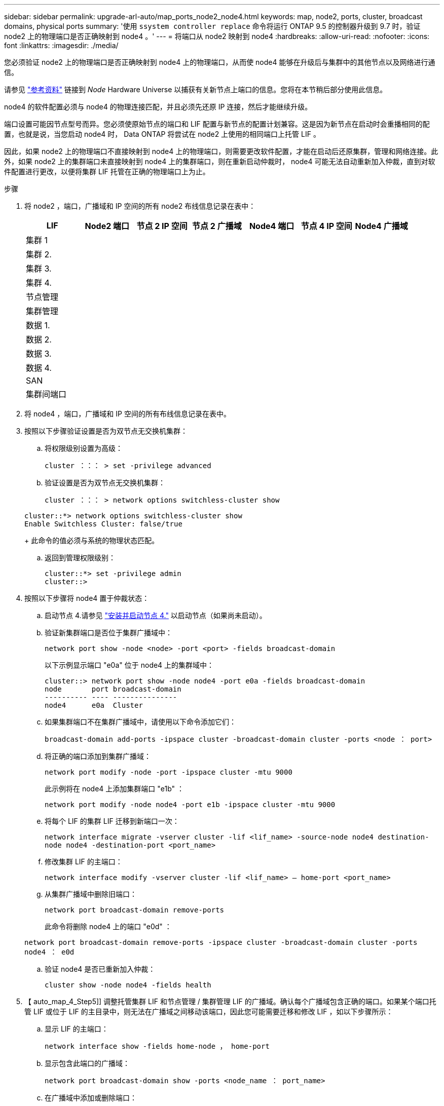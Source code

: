 ---
sidebar: sidebar 
permalink: upgrade-arl-auto/map_ports_node2_node4.html 
keywords: map, node2, ports, cluster, broadcast domains, physical ports 
summary: '使用 `ssystem controller replace` 命令将运行 ONTAP 9.5 的控制器升级到 9.7 时，验证 node2 上的物理端口是否正确映射到 node4 。' 
---
= 将端口从 node2 映射到 node4
:hardbreaks:
:allow-uri-read: 
:nofooter: 
:icons: font
:linkattrs: 
:imagesdir: ./media/


[role="lead"]
您必须验证 node2 上的物理端口是否正确映射到 node4 上的物理端口，从而使 node4 能够在升级后与集群中的其他节点以及网络进行通信。

请参见 link:other_references.html["参考资料"] 链接到 _Node_ Hardware Universe 以捕获有关新节点上端口的信息。您将在本节稍后部分使用此信息。

node4 的软件配置必须与 node4 的物理连接匹配，并且必须先还原 IP 连接，然后才能继续升级。

端口设置可能因节点型号而异。您必须使原始节点的端口和 LIF 配置与新节点的配置计划兼容。这是因为新节点在启动时会重播相同的配置，也就是说，当您启动 node4 时， Data ONTAP 将尝试在 node2 上使用的相同端口上托管 LIF 。

因此，如果 node2 上的物理端口不直接映射到 node4 上的物理端口，则需要更改软件配置，才能在启动后还原集群，管理和网络连接。此外，如果 node2 上的集群端口未直接映射到 node4 上的集群端口，则在重新启动仲裁时， node4 可能无法自动重新加入仲裁，直到对软件配置进行更改，以便将集群 LIF 托管在正确的物理端口上为止。

.步骤
. 将 node2 ，端口，广播域和 IP 空间的所有 node2 布线信息记录在表中：
+
[cols="7*"]
|===
| LIF | Node2 端口 | 节点 2 IP 空间 | 节点 2 广播域 | Node4 端口 | 节点 4 IP 空间 | Node4 广播域 


| 集群 1 |  |  |  |  |  |  


| 集群 2. |  |  |  |  |  |  


| 集群 3. |  |  |  |  |  |  


| 集群 4. |  |  |  |  |  |  


| 节点管理 |  |  |  |  |  |  


| 集群管理 |  |  |  |  |  |  


| 数据 1. |  |  |  |  |  |  


| 数据 2. |  |  |  |  |  |  


| 数据 3. |  |  |  |  |  |  


| 数据 4. |  |  |  |  |  |  


| SAN |  |  |  |  |  |  


| 集群间端口 |  |  |  |  |  |  
|===
. 将 node4 ，端口，广播域和 IP 空间的所有布线信息记录在表中。
. 按照以下步骤验证设置是否为双节点无交换机集群：
+
.. 将权限级别设置为高级：
+
`cluster ：：： > set -privilege advanced`

.. 验证设置是否为双节点无交换机集群：
+
`cluster ：：： > network options switchless-cluster show`

+
[listing]
----
cluster::*> network options switchless-cluster show
Enable Switchless Cluster: false/true
----
+
此命令的值必须与系统的物理状态匹配。

.. 返回到管理权限级别：
+
[listing]
----
cluster::*> set -privilege admin
cluster::>
----


. 按照以下步骤将 node4 置于仲裁状态：
+
.. 启动节点 4.请参见 link:install_boot_node4.html["安装并启动节点 4."] 以启动节点（如果尚未启动）。
.. 验证新集群端口是否位于集群广播域中：
+
`network port show -node <node> -port <port> -fields broadcast-domain`

+
以下示例显示端口 "e0a" 位于 node4 上的集群域中：

+
[listing]
----
cluster::> network port show -node node4 -port e0a -fields broadcast-domain
node       port broadcast-domain
---------- ---- ---------------
node4      e0a  Cluster
----
.. 如果集群端口不在集群广播域中，请使用以下命令添加它们：
+
`broadcast-domain add-ports -ipspace cluster -broadcast-domain cluster -ports <node ： port>`

.. 将正确的端口添加到集群广播域：
+
`network port modify -node -port -ipspace cluster -mtu 9000`

+
此示例将在 node4 上添加集群端口 "e1b" ：

+
`network port modify -node node4 -port e1b -ipspace cluster -mtu 9000`

.. 将每个 LIF 的集群 LIF 迁移到新端口一次：
+
`network interface migrate -vserver cluster -lif <lif_name> -source-node node4 destination-node node4 -destination-port <port_name>`

.. 修改集群 LIF 的主端口：
+
`network interface modify -vserver cluster -lif <lif_name> – home-port <port_name>`

.. 从集群广播域中删除旧端口：
+
`network port broadcast-domain remove-ports`

+
此命令将删除 node4 上的端口 "e0d" ：

+
`network port broadcast-domain remove-ports -ipspace cluster -broadcast-domain cluster ‑ports node4 ： e0d`

.. 验证 node4 是否已重新加入仲裁：
+
`cluster show -node node4 -fields health`



. 【 auto_map_4_Step5]] 调整托管集群 LIF 和节点管理 / 集群管理 LIF 的广播域。确认每个广播域包含正确的端口。如果某个端口托管 LIF 或位于 LIF 的主目录中，则无法在广播域之间移动该端口，因此您可能需要迁移和修改 LIF ，如以下步骤所示：
+
.. 显示 LIF 的主端口：
+
`network interface show -fields home-node ， home-port`

.. 显示包含此端口的广播域：
+
`network port broadcast-domain show -ports <node_name ： port_name>`

.. 在广播域中添加或删除端口：
+
`network port broadcast-domain add-ports` `network port broadcast-domain remove-ports`

.. 修改 LIF 的主端口：
+
`network interface modify -vserver <vserver> -lif <lif_name> – home-port <port_name>`



. 如有必要，请使用中所示的相同命令调整集群间广播域并迁移集群间 LIF <<auto_map_4_Step5,第 5 步>>。
. 如有必要，请使用中所示的相同命令调整任何其他广播域并迁移数据 LIF <<auto_map_4_Step5,第 5 步>>。
. 如果 node2 上有任何端口在 node4 上不再存在，请按照以下步骤将其删除：
+
.. 访问任一节点上的高级权限级别：
+
`set -privilege advanced`

.. 要删除端口，请执行以下操作：
+
`network port delete -node <node_name> -port <port_name>`

.. 返回到管理员级别：
+
`set -privilege admin`



. 调整所有 LIF 故障转移组：
+
`network interface modify -failover-group <failover_group> -failover-policy <failover_policy>`

+
以下命令会将故障转移策略设置为 `broadcast-domain-wide` ，并使用故障转移组 `fg1` 中的端口作为 LIF `data1` on `node4` 的故障转移目标：

+
`network interface modify -vserver node4 -lif data1 failover-policy broadcast-domainwide -failover-group fg1`

+
请参见 link:other_references.html["参考资料"] 要链接到 _Network Management_ 或 _LIF_ ONTAP 9 命令：手册页参考 _ 并参见 _Configuring failover settings on a LIF_ 了解详细信息。

. 验证 node4 上的更改：
+
`network port show -node node4`

. 每个集群 LIF 都必须侦听端口 7700 。验证集群 LIF 是否正在侦听端口 7700 ：
+
` ：：： > 网络连接侦听 show -vserver Cluster`

+
对于双节点集群，端口 7700 侦听集群端口是预期结果，如以下示例所示：

+
[listing]
----
Cluster::> network connections listening show -vserver Cluster
Vserver Name     Interface Name:Local Port     Protocol/Service
---------------- ----------------------------  -------------------
Node: NodeA
Cluster          NodeA_clus1:7700               TCP/ctlopcp
Cluster          NodeA_clus2:7700               TCP/ctlopcp
Node: NodeB
Cluster          NodeB_clus1:7700               TCP/ctlopcp
Cluster          NodeB_clus2:7700               TCP/ctlopcp
4 entries were displayed.
----
. 如有必要，对于未侦听端口 7700 的每个集群 LIF ，将 LIF 的管理状态设置为 `down` ，然后设置 `up` ：
+
` ：： > net int modify -vserver cluster -lif <cluster-lif> -status-admin down ； net int modify -vserver cluster -lif <cluster-lif> -status-admin up`

+
重复步骤 11 以验证集群 LIF 是否正在侦听端口 7700 。


